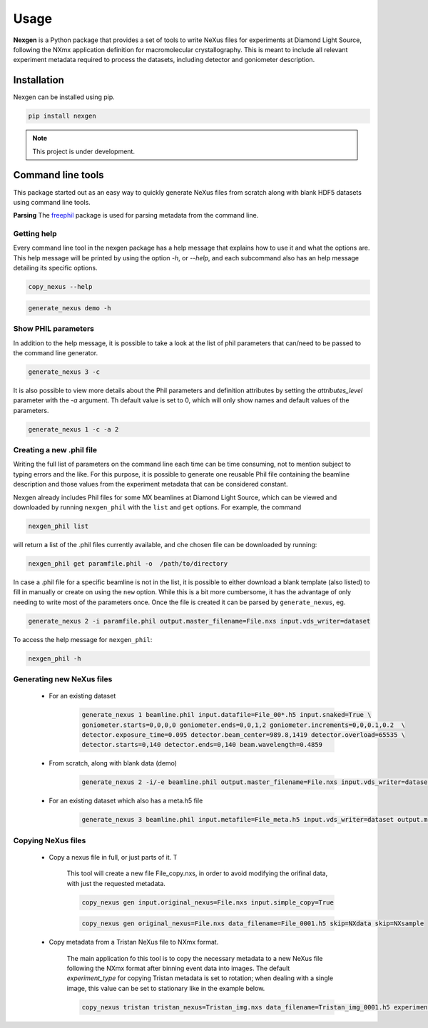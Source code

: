 =====
Usage
=====

**Nexgen** is a Python package that provides a set of tools to write NeXus files for experiments at Diamond Light Source, following 
the NXmx application definition for macromolecular crystallography. This is meant to include all relevant experiment metadata
required to process the datasets, including detector and goniometer description.

Installation
------------

Nexgen can be installed using pip.

.. code-block:: console
    
    pip install nexgen


.. note::
    This project is under development.


Command line tools
------------------

This package started out as an easy way to quickly generate NeXus files from scratch along with blank HDF5 datasets using command line tools.


**Parsing**
The `freephil <https://freephil.readthedocs.io/en/latest/>`_ package is used for parsing metadata from the command line. 


Getting help
============

Every command line tool in the nexgen package has a help message that explains how to use it and what the options are.
This help message will be printed by using the option `-h`, or `--help`, and each subcommand also has an help message detailing its specific options.

.. code-block:: console

    copy_nexus --help

.. code-block:: console

    generate_nexus demo -h



Show PHIL parameters
====================
In addition to the help message, it is possible to take a look at the list of phil parameters that can/need to be passed to the command line generator.

.. code-block:: console

    generate_nexus 3 -c

It is also possible to view more details about the Phil parameters and definition attributes by setting the `attributes_level` parameter with the `-a` argument.
Th default value is set to 0, which will only show names and default values of the parameters.  

.. code-block:: console

    generate_nexus 1 -c -a 2


Creating a new .phil file
=========================

Writing the full list of parameters on the command line each time can be time consuming, not to mention subject to typing errors and the like.
For this purpose, it is possible to generate one reusable Phil file containing the beamline description and those values from the experiment 
metadata that can be considered constant.  

Nexgen already includes Phil files for some MX beamlines at Diamond Light Source, which can be viewed and downloaded by running ``nexgen_phil`` with the ``list`` and ``get`` options.
For example, the command

.. code-block:: console

    nexgen_phil list

will return a list of the .phil files currently available, and che chosen file can be downloaded by running:

.. code-block:: console

    nexgen_phil get paramfile.phil -o  /path/to/directory

In case a .phil file for a specific beamline is not in the list, it is possible to either download a blank template (also listed) to fill in manually or create on using the ``new`` option. While this is a bit more cumbersome, 
it has the advantage of only needing to write most of the parameters once. Once the file is created it can be parsed by ``generate_nexus``, eg.

.. code-block:: console

    generate_nexus 2 -i paramfile.phil output.master_filename=File.nxs input.vds_writer=dataset

To access the help message for ``nexgen_phil``:

.. code-block:: console

    nexgen_phil -h

Generating new NeXus files
==========================

 - For an existing dataset 
 
    .. code-block:: console

        generate_nexus 1 beamline.phil input.datafile=File_00*.h5 input.snaked=True \
        goniometer.starts=0,0,0,0 goniometer.ends=0,0,1,2 goniometer.increments=0,0,0.1,0.2  \
        detector.exposure_time=0.095 detector.beam_center=989.8,1419 detector.overload=65535 \
        detector.starts=0,140 detector.ends=0,140 beam.wavelength=0.4859

 - From scratch, along with blank data (demo)

    .. code-block:: console

        generate_nexus 2 -i/-e beamline.phil output.master_filename=File.nxs input.vds_writer=dataset (etc...)
 
 - For an existing dataset which also has a meta.h5 file

    .. code-block:: console

        generate_nexus 3 beamline.phil input.metafile=File_meta.h5 input.vds_writer=dataset output.master_filename=/path/to/File.nxs


Copying NeXus files
===================

 - Copy a nexus file in full, or just parts of it. T

    This tool will create a new file File_copy.nxs, in order to avoid modifying the orifinal data, with just the requested metadata.

    .. code-block:: console

        copy_nexus gen input.original_nexus=File.nxs input.simple_copy=True

    .. code-block:: console

        copy_nexus gen original_nexus=File.nxs data_filename=File_0001.h5 skip=NXdata skip=NXsample 

 - Copy metadata from a Tristan NeXus file to NXmx format. 

    The main application fo this tool is to copy the necessary metadata to a new NeXus file following the NXmx format after binning event data into images.
    The default `experiment_type` for copying Tristan metadata is set to rotation; when dealing with a single image, this value can be set to stationary like in the example below.

    .. code-block:: console

        copy_nexus tristan tristan_nexus=Tristan_img.nxs data_filename=Tristan_img_0001.h5 experiment_type=stationary
